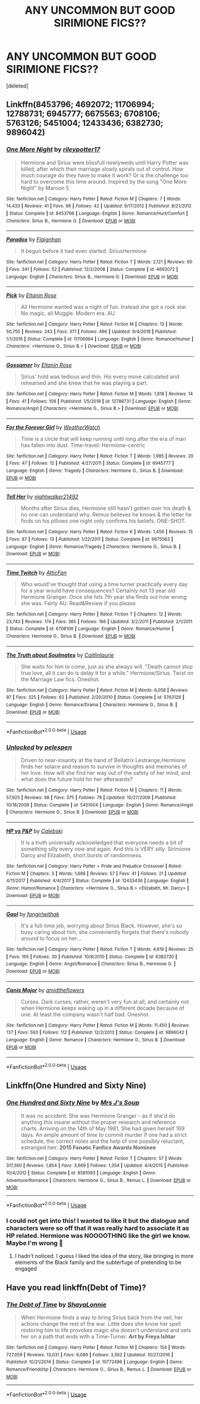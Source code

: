 #+TITLE: ANY UNCOMMON BUT GOOD SIRIMIONE FICS??

* ANY UNCOMMON BUT GOOD SIRIMIONE FICS??
:PROPERTIES:
:Score: 1
:DateUnix: 1572882581.0
:DateShort: 2019-Nov-04
:FlairText: Request
:END:
[deleted]


** Linkffn(8453796; 4692072; 11706994; 12788731; 6945777; 6675563; 6708106; 5763126; 5451004; 12433436; 6382730; 9896042)
:PROPERTIES:
:Author: Meiyouxiangjiao
:Score: 3
:DateUnix: 1572902369.0
:DateShort: 2019-Nov-05
:END:

*** [[https://www.fanfiction.net/s/8453796/1/][*/One More Night/*]] by [[https://www.fanfiction.net/u/3007043/rileypotter17][/rileypotter17/]]

#+begin_quote
  Hermione and Sirius were blissfull newlyweds until Harry Potter was killed, after which their marriage slowly spirals out of control. How much courage do they have to make it work? Or is the challenge too hard to overcome this time around. Inspired by the song "One More Night" by Maroon 5
#+end_quote

^{/Site/:} ^{fanfiction.net} ^{*|*} ^{/Category/:} ^{Harry} ^{Potter} ^{*|*} ^{/Rated/:} ^{Fiction} ^{M} ^{*|*} ^{/Chapters/:} ^{7} ^{*|*} ^{/Words/:} ^{14,433} ^{*|*} ^{/Reviews/:} ^{41} ^{*|*} ^{/Favs/:} ^{96} ^{*|*} ^{/Follows/:} ^{42} ^{*|*} ^{/Updated/:} ^{9/17/2012} ^{*|*} ^{/Published/:} ^{8/21/2012} ^{*|*} ^{/Status/:} ^{Complete} ^{*|*} ^{/id/:} ^{8453796} ^{*|*} ^{/Language/:} ^{English} ^{*|*} ^{/Genre/:} ^{Romance/Hurt/Comfort} ^{*|*} ^{/Characters/:} ^{Sirius} ^{B.,} ^{Hermione} ^{G.} ^{*|*} ^{/Download/:} ^{[[http://www.ff2ebook.com/old/ffn-bot/index.php?id=8453796&source=ff&filetype=epub][EPUB]]} ^{or} ^{[[http://www.ff2ebook.com/old/ffn-bot/index.php?id=8453796&source=ff&filetype=mobi][MOBI]]}

--------------

[[https://www.fanfiction.net/s/4692072/1/][*/Paradox/*]] by [[https://www.fanfiction.net/u/615763/Flaignhan][/Flaignhan/]]

#+begin_quote
  It begun before it had even started. SiriusHermione
#+end_quote

^{/Site/:} ^{fanfiction.net} ^{*|*} ^{/Category/:} ^{Harry} ^{Potter} ^{*|*} ^{/Rated/:} ^{Fiction} ^{T} ^{*|*} ^{/Words/:} ^{2,121} ^{*|*} ^{/Reviews/:} ^{90} ^{*|*} ^{/Favs/:} ^{341} ^{*|*} ^{/Follows/:} ^{52} ^{*|*} ^{/Published/:} ^{12/2/2008} ^{*|*} ^{/Status/:} ^{Complete} ^{*|*} ^{/id/:} ^{4692072} ^{*|*} ^{/Language/:} ^{English} ^{*|*} ^{/Characters/:} ^{Sirius} ^{B.,} ^{Hermione} ^{G.} ^{*|*} ^{/Download/:} ^{[[http://www.ff2ebook.com/old/ffn-bot/index.php?id=4692072&source=ff&filetype=epub][EPUB]]} ^{or} ^{[[http://www.ff2ebook.com/old/ffn-bot/index.php?id=4692072&source=ff&filetype=mobi][MOBI]]}

--------------

[[https://www.fanfiction.net/s/11706994/1/][*/Pick/*]] by [[https://www.fanfiction.net/u/2039919/Eltanin-Rose][/Eltanin Rose/]]

#+begin_quote
  All Hermione wanted was a night of fun. Instead she got a rock star. No magic, all Muggle. Modern era. AU.
#+end_quote

^{/Site/:} ^{fanfiction.net} ^{*|*} ^{/Category/:} ^{Harry} ^{Potter} ^{*|*} ^{/Rated/:} ^{Fiction} ^{M} ^{*|*} ^{/Chapters/:} ^{13} ^{*|*} ^{/Words/:} ^{50,755} ^{*|*} ^{/Reviews/:} ^{243} ^{*|*} ^{/Favs/:} ^{371} ^{*|*} ^{/Follows/:} ^{466} ^{*|*} ^{/Updated/:} ^{9/4/2018} ^{*|*} ^{/Published/:} ^{1/1/2016} ^{*|*} ^{/Status/:} ^{Complete} ^{*|*} ^{/id/:} ^{11706994} ^{*|*} ^{/Language/:} ^{English} ^{*|*} ^{/Genre/:} ^{Romance/Humor} ^{*|*} ^{/Characters/:} ^{<Hermione} ^{G.,} ^{Sirius} ^{B.>} ^{*|*} ^{/Download/:} ^{[[http://www.ff2ebook.com/old/ffn-bot/index.php?id=11706994&source=ff&filetype=epub][EPUB]]} ^{or} ^{[[http://www.ff2ebook.com/old/ffn-bot/index.php?id=11706994&source=ff&filetype=mobi][MOBI]]}

--------------

[[https://www.fanfiction.net/s/12788731/1/][*/Gossamer/*]] by [[https://www.fanfiction.net/u/2039919/Eltanin-Rose][/Eltanin Rose/]]

#+begin_quote
  Sirius' hold was tedious and thin. His every move calculated and rehearsed and she knew that he was playing a part.
#+end_quote

^{/Site/:} ^{fanfiction.net} ^{*|*} ^{/Category/:} ^{Harry} ^{Potter} ^{*|*} ^{/Rated/:} ^{Fiction} ^{M} ^{*|*} ^{/Words/:} ^{1,818} ^{*|*} ^{/Reviews/:} ^{14} ^{*|*} ^{/Favs/:} ^{41} ^{*|*} ^{/Follows/:} ^{108} ^{*|*} ^{/Published/:} ^{1/5/2018} ^{*|*} ^{/id/:} ^{12788731} ^{*|*} ^{/Language/:} ^{English} ^{*|*} ^{/Genre/:} ^{Romance/Angst} ^{*|*} ^{/Characters/:} ^{<Hermione} ^{G.,} ^{Sirius} ^{B.>} ^{*|*} ^{/Download/:} ^{[[http://www.ff2ebook.com/old/ffn-bot/index.php?id=12788731&source=ff&filetype=epub][EPUB]]} ^{or} ^{[[http://www.ff2ebook.com/old/ffn-bot/index.php?id=12788731&source=ff&filetype=mobi][MOBI]]}

--------------

[[https://www.fanfiction.net/s/6945777/1/][*/For the Forever Girl/*]] by [[https://www.fanfiction.net/u/1855642/WeatherWatch][/WeatherWatch/]]

#+begin_quote
  Time is a circle that will keep running until long after the era of man has fallen into dust. Time-travel: Hermione-centric
#+end_quote

^{/Site/:} ^{fanfiction.net} ^{*|*} ^{/Category/:} ^{Harry} ^{Potter} ^{*|*} ^{/Rated/:} ^{Fiction} ^{T} ^{*|*} ^{/Words/:} ^{1,985} ^{*|*} ^{/Reviews/:} ^{20} ^{*|*} ^{/Favs/:} ^{47} ^{*|*} ^{/Follows/:} ^{12} ^{*|*} ^{/Published/:} ^{4/27/2011} ^{*|*} ^{/Status/:} ^{Complete} ^{*|*} ^{/id/:} ^{6945777} ^{*|*} ^{/Language/:} ^{English} ^{*|*} ^{/Genre/:} ^{Tragedy} ^{*|*} ^{/Characters/:} ^{Hermione} ^{G.,} ^{Sirius} ^{B.} ^{*|*} ^{/Download/:} ^{[[http://www.ff2ebook.com/old/ffn-bot/index.php?id=6945777&source=ff&filetype=epub][EPUB]]} ^{or} ^{[[http://www.ff2ebook.com/old/ffn-bot/index.php?id=6945777&source=ff&filetype=mobi][MOBI]]}

--------------

[[https://www.fanfiction.net/s/6675563/1/][*/Tell Her/*]] by [[https://www.fanfiction.net/u/1665167/nightwalker21492][/nightwalker21492/]]

#+begin_quote
  Months after Sirius dies, Hermione still hasn't gotten over his death & no one can understand why. Remus believes he knows & the letter he finds on his pillows one night only confirms his beliefs. ONE-SHOT.
#+end_quote

^{/Site/:} ^{fanfiction.net} ^{*|*} ^{/Category/:} ^{Harry} ^{Potter} ^{*|*} ^{/Rated/:} ^{Fiction} ^{K} ^{*|*} ^{/Words/:} ^{1,456} ^{*|*} ^{/Reviews/:} ^{15} ^{*|*} ^{/Favs/:} ^{87} ^{*|*} ^{/Follows/:} ^{13} ^{*|*} ^{/Published/:} ^{1/22/2011} ^{*|*} ^{/Status/:} ^{Complete} ^{*|*} ^{/id/:} ^{6675563} ^{*|*} ^{/Language/:} ^{English} ^{*|*} ^{/Genre/:} ^{Romance/Tragedy} ^{*|*} ^{/Characters/:} ^{Hermione} ^{G.,} ^{Sirius} ^{B.} ^{*|*} ^{/Download/:} ^{[[http://www.ff2ebook.com/old/ffn-bot/index.php?id=6675563&source=ff&filetype=epub][EPUB]]} ^{or} ^{[[http://www.ff2ebook.com/old/ffn-bot/index.php?id=6675563&source=ff&filetype=mobi][MOBI]]}

--------------

[[https://www.fanfiction.net/s/6708106/1/][*/Time Twitch/*]] by [[https://www.fanfiction.net/u/2728618/AtticFan][/AtticFan/]]

#+begin_quote
  Who would've thought that using a time turner practically every day for a year would have consequences? Certainly not 13 year old Hermione Granger. Once she hits 7th year she finds out how wrong she was. Fairly AU. Read&Review if you please
#+end_quote

^{/Site/:} ^{fanfiction.net} ^{*|*} ^{/Category/:} ^{Harry} ^{Potter} ^{*|*} ^{/Rated/:} ^{Fiction} ^{T} ^{*|*} ^{/Chapters/:} ^{12} ^{*|*} ^{/Words/:} ^{23,743} ^{*|*} ^{/Reviews/:} ^{174} ^{*|*} ^{/Favs/:} ^{365} ^{*|*} ^{/Follows/:} ^{166} ^{*|*} ^{/Updated/:} ^{3/2/2011} ^{*|*} ^{/Published/:} ^{2/1/2011} ^{*|*} ^{/Status/:} ^{Complete} ^{*|*} ^{/id/:} ^{6708106} ^{*|*} ^{/Language/:} ^{English} ^{*|*} ^{/Genre/:} ^{Romance/Humor} ^{*|*} ^{/Characters/:} ^{Hermione} ^{G.,} ^{Sirius} ^{B.} ^{*|*} ^{/Download/:} ^{[[http://www.ff2ebook.com/old/ffn-bot/index.php?id=6708106&source=ff&filetype=epub][EPUB]]} ^{or} ^{[[http://www.ff2ebook.com/old/ffn-bot/index.php?id=6708106&source=ff&filetype=mobi][MOBI]]}

--------------

[[https://www.fanfiction.net/s/5763126/1/][*/The Truth about Soulmates/*]] by [[https://www.fanfiction.net/u/1503628/Caitlinlaurie][/Caitlinlaurie/]]

#+begin_quote
  She waits for him to come, just as she always will. "Death cannot stop true love, all it can do is delay it for a while." Hermione/Sirius. Twist on the Marriage Law fics. Oneshot.
#+end_quote

^{/Site/:} ^{fanfiction.net} ^{*|*} ^{/Category/:} ^{Harry} ^{Potter} ^{*|*} ^{/Rated/:} ^{Fiction} ^{M} ^{*|*} ^{/Words/:} ^{6,058} ^{*|*} ^{/Reviews/:} ^{97} ^{*|*} ^{/Favs/:} ^{325} ^{*|*} ^{/Follows/:} ^{62} ^{*|*} ^{/Published/:} ^{2/20/2010} ^{*|*} ^{/Status/:} ^{Complete} ^{*|*} ^{/id/:} ^{5763126} ^{*|*} ^{/Language/:} ^{English} ^{*|*} ^{/Genre/:} ^{Romance/Drama} ^{*|*} ^{/Characters/:} ^{Hermione} ^{G.,} ^{Sirius} ^{B.} ^{*|*} ^{/Download/:} ^{[[http://www.ff2ebook.com/old/ffn-bot/index.php?id=5763126&source=ff&filetype=epub][EPUB]]} ^{or} ^{[[http://www.ff2ebook.com/old/ffn-bot/index.php?id=5763126&source=ff&filetype=mobi][MOBI]]}

--------------

*FanfictionBot*^{2.0.0-beta} | [[https://github.com/tusing/reddit-ffn-bot/wiki/Usage][Usage]]
:PROPERTIES:
:Author: FanfictionBot
:Score: 1
:DateUnix: 1572902431.0
:DateShort: 2019-Nov-05
:END:


*** [[https://www.fanfiction.net/s/5451004/1/][*/Unlocked/*]] by [[https://www.fanfiction.net/u/1697622/pelespen][/pelespen/]]

#+begin_quote
  Driven to near-insanity at the hand of Bellatrix Lestrange,Hermione finds her solace and reason to survive in thoughts and memories of her love. How will she find her way out of the safety of her mind, and what does the future hold for her afterwards?
#+end_quote

^{/Site/:} ^{fanfiction.net} ^{*|*} ^{/Category/:} ^{Harry} ^{Potter} ^{*|*} ^{/Rated/:} ^{Fiction} ^{M} ^{*|*} ^{/Chapters/:} ^{11} ^{*|*} ^{/Words/:} ^{57,925} ^{*|*} ^{/Reviews/:} ^{98} ^{*|*} ^{/Favs/:} ^{375} ^{*|*} ^{/Follows/:} ^{78} ^{*|*} ^{/Updated/:} ^{10/27/2009} ^{*|*} ^{/Published/:} ^{10/18/2009} ^{*|*} ^{/Status/:} ^{Complete} ^{*|*} ^{/id/:} ^{5451004} ^{*|*} ^{/Language/:} ^{English} ^{*|*} ^{/Genre/:} ^{Romance/Angst} ^{*|*} ^{/Characters/:} ^{Hermione} ^{G.,} ^{Sirius} ^{B.} ^{*|*} ^{/Download/:} ^{[[http://www.ff2ebook.com/old/ffn-bot/index.php?id=5451004&source=ff&filetype=epub][EPUB]]} ^{or} ^{[[http://www.ff2ebook.com/old/ffn-bot/index.php?id=5451004&source=ff&filetype=mobi][MOBI]]}

--------------

[[https://www.fanfiction.net/s/12433436/1/][*/HP vs P&P/*]] by [[https://www.fanfiction.net/u/6753605/Calebski][/Calebski/]]

#+begin_quote
  It is a truth universally acknowledged that everyone needs a bit of something silly every now and again. And this is VERY silly. Sirimione Darcy and Elizabeth, short bursts of randomness.
#+end_quote

^{/Site/:} ^{fanfiction.net} ^{*|*} ^{/Category/:} ^{Harry} ^{Potter} ^{+} ^{Pride} ^{and} ^{Prejudice} ^{Crossover} ^{*|*} ^{/Rated/:} ^{Fiction} ^{M} ^{*|*} ^{/Chapters/:} ^{3} ^{*|*} ^{/Words/:} ^{1,686} ^{*|*} ^{/Reviews/:} ^{57} ^{*|*} ^{/Favs/:} ^{41} ^{*|*} ^{/Follows/:} ^{21} ^{*|*} ^{/Updated/:} ^{4/11/2017} ^{*|*} ^{/Published/:} ^{4/4/2017} ^{*|*} ^{/Status/:} ^{Complete} ^{*|*} ^{/id/:} ^{12433436} ^{*|*} ^{/Language/:} ^{English} ^{*|*} ^{/Genre/:} ^{Humor/Romance} ^{*|*} ^{/Characters/:} ^{<Hermione} ^{G.,} ^{Sirius} ^{B.>} ^{<Elizabeth,} ^{Mr.} ^{Darcy>} ^{*|*} ^{/Download/:} ^{[[http://www.ff2ebook.com/old/ffn-bot/index.php?id=12433436&source=ff&filetype=epub][EPUB]]} ^{or} ^{[[http://www.ff2ebook.com/old/ffn-bot/index.php?id=12433436&source=ff&filetype=mobi][MOBI]]}

--------------

[[https://www.fanfiction.net/s/6382730/1/][*/Gaol/*]] by [[https://www.fanfiction.net/u/2172812/fangirlwithak][/fangirlwithak/]]

#+begin_quote
  It's a full-time job, worrying about Sirius Black. However, she's so busy caring about him, she conveniently forgets that there's nobody around to focus on her...
#+end_quote

^{/Site/:} ^{fanfiction.net} ^{*|*} ^{/Category/:} ^{Harry} ^{Potter} ^{*|*} ^{/Rated/:} ^{Fiction} ^{T} ^{*|*} ^{/Words/:} ^{4,619} ^{*|*} ^{/Reviews/:} ^{25} ^{*|*} ^{/Favs/:} ^{165} ^{*|*} ^{/Follows/:} ^{30} ^{*|*} ^{/Published/:} ^{10/8/2010} ^{*|*} ^{/Status/:} ^{Complete} ^{*|*} ^{/id/:} ^{6382730} ^{*|*} ^{/Language/:} ^{English} ^{*|*} ^{/Genre/:} ^{Angst/Romance} ^{*|*} ^{/Characters/:} ^{Sirius} ^{B.,} ^{Hermione} ^{G.} ^{*|*} ^{/Download/:} ^{[[http://www.ff2ebook.com/old/ffn-bot/index.php?id=6382730&source=ff&filetype=epub][EPUB]]} ^{or} ^{[[http://www.ff2ebook.com/old/ffn-bot/index.php?id=6382730&source=ff&filetype=mobi][MOBI]]}

--------------

[[https://www.fanfiction.net/s/9896042/1/][*/Canis Major/*]] by [[https://www.fanfiction.net/u/1026078/amidtheflowers][/amidtheflowers/]]

#+begin_quote
  Curses. Dark curses, rather, weren't very fun at all, and certainly not when Hermione keeps waking up in a different decade because of one. At least the company wasn't half bad. Oneshot.
#+end_quote

^{/Site/:} ^{fanfiction.net} ^{*|*} ^{/Category/:} ^{Harry} ^{Potter} ^{*|*} ^{/Rated/:} ^{Fiction} ^{M} ^{*|*} ^{/Words/:} ^{11,450} ^{*|*} ^{/Reviews/:} ^{137} ^{*|*} ^{/Favs/:} ^{593} ^{*|*} ^{/Follows/:} ^{112} ^{*|*} ^{/Published/:} ^{12/2/2013} ^{*|*} ^{/Status/:} ^{Complete} ^{*|*} ^{/id/:} ^{9896042} ^{*|*} ^{/Language/:} ^{English} ^{*|*} ^{/Genre/:} ^{Romance} ^{*|*} ^{/Characters/:} ^{Hermione} ^{G.,} ^{Sirius} ^{B.} ^{*|*} ^{/Download/:} ^{[[http://www.ff2ebook.com/old/ffn-bot/index.php?id=9896042&source=ff&filetype=epub][EPUB]]} ^{or} ^{[[http://www.ff2ebook.com/old/ffn-bot/index.php?id=9896042&source=ff&filetype=mobi][MOBI]]}

--------------

*FanfictionBot*^{2.0.0-beta} | [[https://github.com/tusing/reddit-ffn-bot/wiki/Usage][Usage]]
:PROPERTIES:
:Author: FanfictionBot
:Score: 1
:DateUnix: 1572902442.0
:DateShort: 2019-Nov-05
:END:


** Linkffn(One Hundred and Sixty Nine)
:PROPERTIES:
:Author: Redhotlipstik
:Score: 2
:DateUnix: 1572883799.0
:DateShort: 2019-Nov-04
:END:

*** [[https://www.fanfiction.net/s/8581093/1/][*/One Hundred and Sixty Nine/*]] by [[https://www.fanfiction.net/u/4216998/Mrs-J-s-Soup][/Mrs J's Soup/]]

#+begin_quote
  It was no accident. She was Hermione Granger - as if she'd do anything this insane without the proper research and reference charts. Arriving on the 14th of May 1981, She had given herself 169 days. An ample amount of time to commit murder if one had a strict schedule, the correct notes and the help of one possibly reluctant, estranged heir. **2015 Fanatic Fanfics Awards Nominee**
#+end_quote

^{/Site/:} ^{fanfiction.net} ^{*|*} ^{/Category/:} ^{Harry} ^{Potter} ^{*|*} ^{/Rated/:} ^{Fiction} ^{T} ^{*|*} ^{/Chapters/:} ^{57} ^{*|*} ^{/Words/:} ^{317,360} ^{*|*} ^{/Reviews/:} ^{1,854} ^{*|*} ^{/Favs/:} ^{3,669} ^{*|*} ^{/Follows/:} ^{1,354} ^{*|*} ^{/Updated/:} ^{4/4/2015} ^{*|*} ^{/Published/:} ^{10/4/2012} ^{*|*} ^{/Status/:} ^{Complete} ^{*|*} ^{/id/:} ^{8581093} ^{*|*} ^{/Language/:} ^{English} ^{*|*} ^{/Genre/:} ^{Adventure/Romance} ^{*|*} ^{/Characters/:} ^{Hermione} ^{G.,} ^{Sirius} ^{B.,} ^{Remus} ^{L.} ^{*|*} ^{/Download/:} ^{[[http://www.ff2ebook.com/old/ffn-bot/index.php?id=8581093&source=ff&filetype=epub][EPUB]]} ^{or} ^{[[http://www.ff2ebook.com/old/ffn-bot/index.php?id=8581093&source=ff&filetype=mobi][MOBI]]}

--------------

*FanfictionBot*^{2.0.0-beta} | [[https://github.com/tusing/reddit-ffn-bot/wiki/Usage][Usage]]
:PROPERTIES:
:Author: FanfictionBot
:Score: 2
:DateUnix: 1572883817.0
:DateShort: 2019-Nov-04
:END:


*** I could not get into this! I wanted to like it but the dialogue and characters were so off that it was really hard to associate it as HP related. Hermione was NOOOOTHING like the girl we know. Maybe I'm wrong 😬
:PROPERTIES:
:Author: Slow_Like_Sloth
:Score: 1
:DateUnix: 1572910024.0
:DateShort: 2019-Nov-05
:END:

**** I hadn't noticed. I guess I liked the idea of the story, like bringing in more elements of the Black family and the subterfuge of pretending to be engaged
:PROPERTIES:
:Author: Redhotlipstik
:Score: 1
:DateUnix: 1572910313.0
:DateShort: 2019-Nov-05
:END:


** Have you read linkffn(Debt of Time)?
:PROPERTIES:
:Author: _awesaum_
:Score: 1
:DateUnix: 1572916707.0
:DateShort: 2019-Nov-05
:END:

*** [[https://www.fanfiction.net/s/10772496/1/][*/The Debt of Time/*]] by [[https://www.fanfiction.net/u/5869599/ShayaLonnie][/ShayaLonnie/]]

#+begin_quote
  When Hermione finds a way to bring Sirius back from the veil, her actions change the rest of the war. Little does she know her spell restoring him to life provokes magic she doesn't understand and sets her on a path that ends with a Time-Turner. *Art by Freya Ishtar*
#+end_quote

^{/Site/:} ^{fanfiction.net} ^{*|*} ^{/Category/:} ^{Harry} ^{Potter} ^{*|*} ^{/Rated/:} ^{Fiction} ^{M} ^{*|*} ^{/Chapters/:} ^{154} ^{*|*} ^{/Words/:} ^{727,059} ^{*|*} ^{/Reviews/:} ^{13,031} ^{*|*} ^{/Favs/:} ^{9,089} ^{*|*} ^{/Follows/:} ^{3,562} ^{*|*} ^{/Updated/:} ^{10/27/2016} ^{*|*} ^{/Published/:} ^{10/21/2014} ^{*|*} ^{/Status/:} ^{Complete} ^{*|*} ^{/id/:} ^{10772496} ^{*|*} ^{/Language/:} ^{English} ^{*|*} ^{/Genre/:} ^{Romance/Friendship} ^{*|*} ^{/Characters/:} ^{Hermione} ^{G.,} ^{Sirius} ^{B.,} ^{Remus} ^{L.} ^{*|*} ^{/Download/:} ^{[[http://www.ff2ebook.com/old/ffn-bot/index.php?id=10772496&source=ff&filetype=epub][EPUB]]} ^{or} ^{[[http://www.ff2ebook.com/old/ffn-bot/index.php?id=10772496&source=ff&filetype=mobi][MOBI]]}

--------------

*FanfictionBot*^{2.0.0-beta} | [[https://github.com/tusing/reddit-ffn-bot/wiki/Usage][Usage]]
:PROPERTIES:
:Author: FanfictionBot
:Score: 1
:DateUnix: 1572916742.0
:DateShort: 2019-Nov-05
:END:
